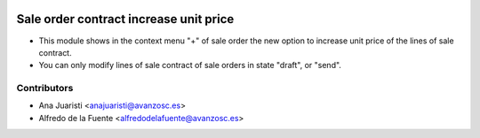 .. image:: https://img.shields.io/badge/licence-AGPL--3-blue.svg
    :target: http://www.gnu.org/licenses/agpl-3.0-standalone.html
    :alt: License: AGPL-3

=======================================
Sale order contract increase unit price
=======================================
* This module shows in the context menu "+" of sale order the new option to
  increase unit price of the lines of sale contract.
* You can only modify lines of sale contract of sale orders in state "draft",
  or "send".

Contributors
------------
* Ana Juaristi <anajuaristi@avanzosc.es>
* Alfredo de la Fuente <alfredodelafuente@avanzosc.es>